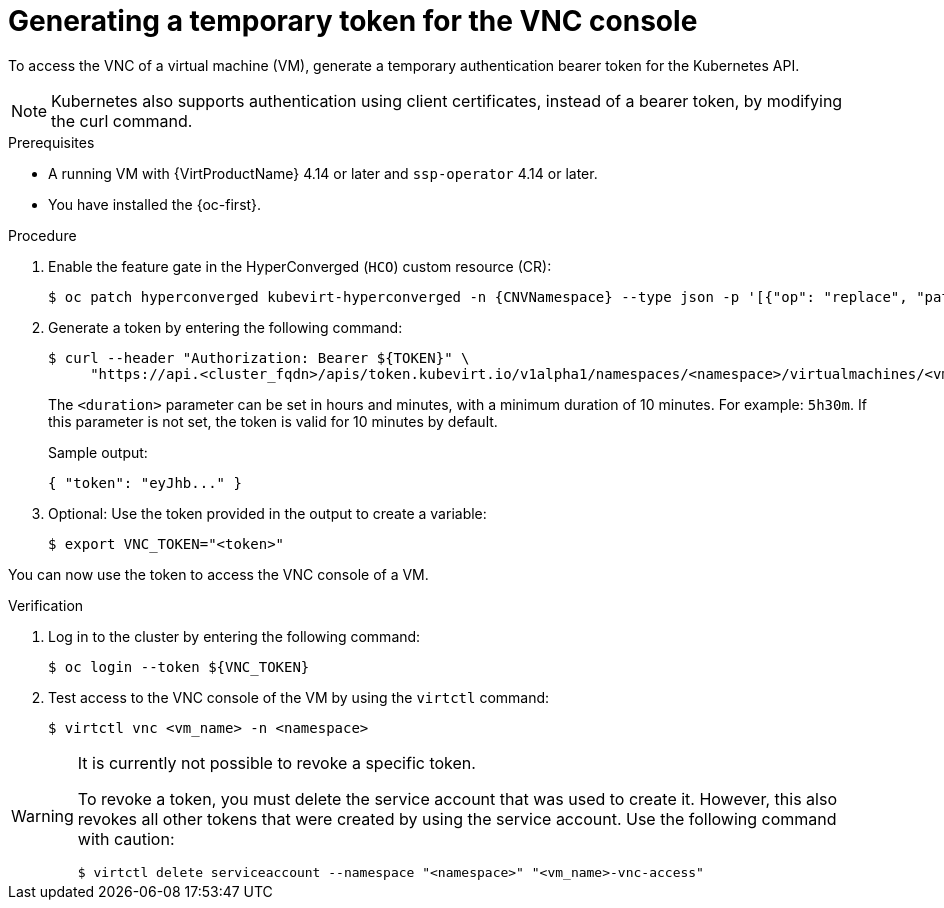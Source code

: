 // Module included in the following assemblies:
//
// * virt/managing_vms/virt-accessing-vm-consoles.adoc

:_mod-docs-content-type: PROCEDURE
[id="virt-temporary-token-VNC_{context}"]
= Generating a temporary token for the VNC console

To access the VNC of a virtual machine (VM), generate a temporary authentication bearer token for the Kubernetes API.

[NOTE]
====
Kubernetes also supports authentication using client certificates, instead of a bearer token, by modifying the curl command.
====

.Prerequisites

* A running VM with {VirtProductName} 4.14 or later and `ssp-operator` 4.14 or later.
* You have installed the {oc-first}.

.Procedure

. Enable the feature gate in the HyperConverged (`HCO`) custom resource (CR):
+
[source,terminal,subs="attributes+"]
----
$ oc patch hyperconverged kubevirt-hyperconverged -n {CNVNamespace} --type json -p '[{"op": "replace", "path": "/spec/featureGates/deployVmConsoleProxy", "value": true}]'
----

. Generate a token by entering the following command:
+
[source,terminal]
----
$ curl --header "Authorization: Bearer ${TOKEN}" \
     "https://api.<cluster_fqdn>/apis/token.kubevirt.io/v1alpha1/namespaces/<namespace>/virtualmachines/<vm_name>/vnc?duration=<duration>"
----
+
The `<duration>` parameter can be set in hours and minutes, with a minimum duration of 10 minutes. For example: `5h30m`. If this parameter is not set, the token is valid for 10 minutes by default.
+
Sample output:
+
[source,terminal]
----
{ "token": "eyJhb..." }
----

. Optional: Use the token provided in the output to create a variable:
+
[source,terminal]
----
$ export VNC_TOKEN="<token>"
----

You can now use the token to access the VNC console of a VM.

.Verification

.  Log in to the cluster by entering the following command:
+
[source,terminal]
----
$ oc login --token ${VNC_TOKEN}
----

.  Test access to the VNC console of the VM by using the `virtctl` command:
+
[source,terminal]
----
$ virtctl vnc <vm_name> -n <namespace>
----

[WARNING]
====
It is currently not possible to revoke a specific token.

To revoke a token, you must delete the service account that was used to create it. However, this also revokes all other tokens that were created by using the service account. Use the following command with caution:

[source,terminal]
----
$ virtctl delete serviceaccount --namespace "<namespace>" "<vm_name>-vnc-access"
----
====
